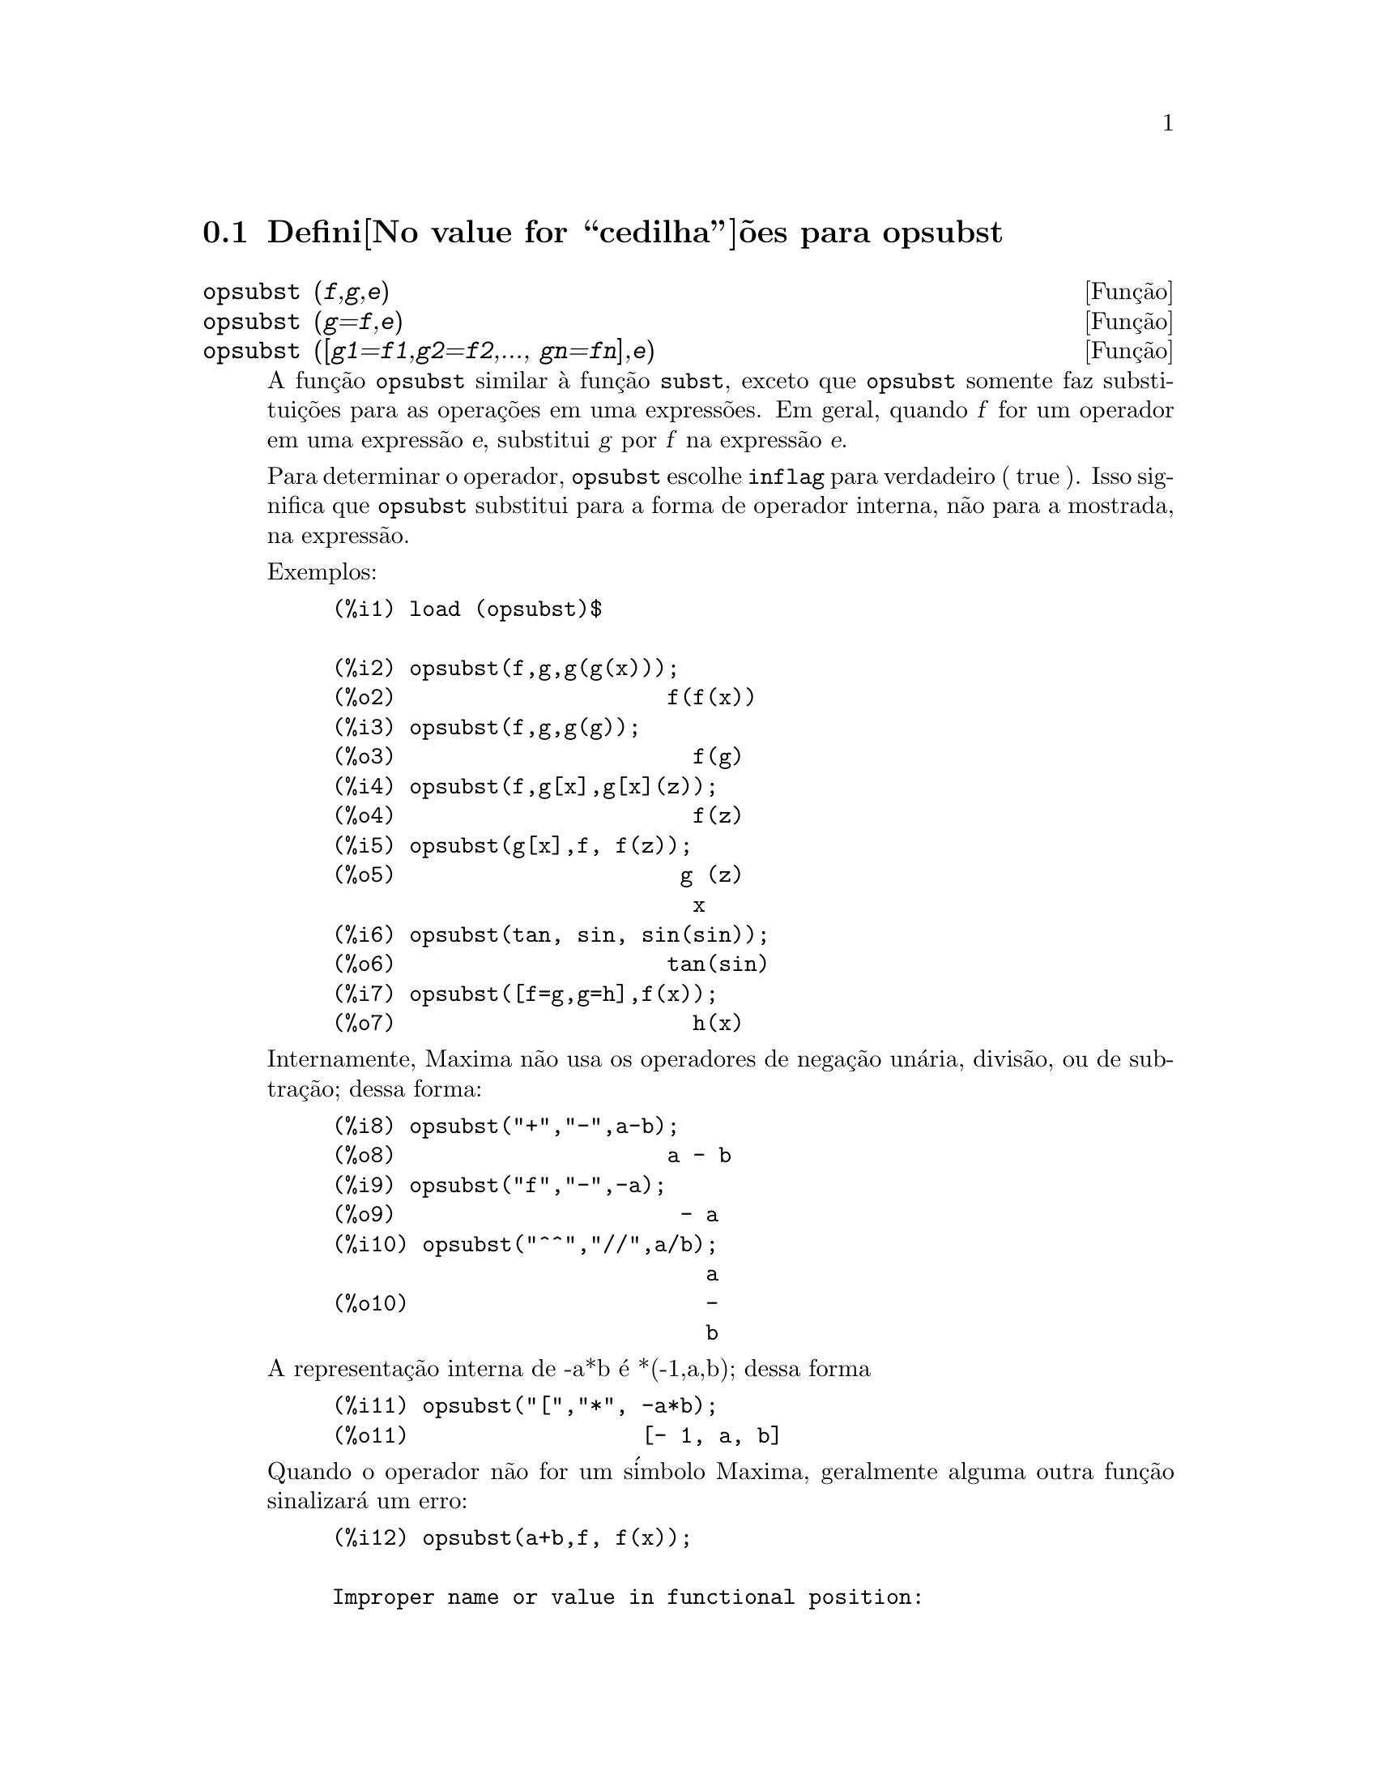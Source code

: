 @c Language: Brazilian Portuguese, Encoding: iso-8859-1
@c /opsubst.texi/1.1/Mon Feb 27 22:09:17 2006//

@menu
* Defini@value{cedilha}@~oes para  opsubst::
@end menu

@node Defini@value{cedilha}@~oes para opsubst,  , opsubst, opsubst
@section Defini@value{cedilha}@~oes para  opsubst

@deffn {Fun@,{c}@~ao} opsubst (@var{f},@var{g},@var{e})
@deffnx {Fun@,{c}@~ao} opsubst (@var{g}=@var{f},@var{e})
@deffnx {Fun@,{c}@~ao} opsubst ([@var{g1}=@var{f1},@var{g2}=@var{f2},..., @var{gn}=@var{fn}],@var{e})
A fun@,{c}@~ao @code{opsubst}  similar @`a fun@,{c}@~ao @code{subst}, exceto que
@code{opsubst} somente faz substitui@,{c}@~oes para as opera@,{c}@~oes em uma express@~oes. Em geral, 
quando @var{f} for um operador em uma express@~ao @var{e}, substitui @var{g} 
por @var{f} na express@~ao @var{e}.

Para determinar o operador, @code{opsubst} escolhe @code{inflag} para verdadeiro ( true ). Isso significa que
@code{opsubst} substitui para a forma de operador interna, n@~ao para a mostrada,
na express@~ao.

Exemplos:
@example
(%i1) load (opsubst)$

(%i2) opsubst(f,g,g(g(x)));
(%o2)                     f(f(x))
(%i3) opsubst(f,g,g(g));
(%o3)                       f(g)
(%i4) opsubst(f,g[x],g[x](z));
(%o4)                       f(z)
(%i5) opsubst(g[x],f, f(z));
(%o5)                      g (z)
                            x
(%i6) opsubst(tan, sin, sin(sin));
(%o6)                     tan(sin)
(%i7) opsubst([f=g,g=h],f(x));
(%o7)                       h(x)
@end example

Internamente, Maxima n@~ao usa os operadores de nega@,{c}@~ao un@'aria,
divis@~ao, ou de subtra@,{c}@~ao; dessa forma:
@example
(%i8) opsubst("+","-",a-b);
(%o8)                     a - b
(%i9) opsubst("f","-",-a);
(%o9)                      - a
(%i10) opsubst("^^","//",a/b);
                             a
(%o10)                       -
                             b
@end example

A representa@,{c}@~ao interna de -a*b @'e *(-1,a,b); dessa forma
@example
(%i11) opsubst("[","*", -a*b);
(%o11)                  [- 1, a, b]
@end example

Quando o operador n@~ao for um s@'imbolo Maxima, geralmente alguma outra fun@,{c}@~ao
sinalizar@'a um erro:
@example
(%i12) opsubst(a+b,f, f(x));

Improper name or value in functional position:
b + a
 -- an error.  Quitting.  To debug this try debugmode(true);
@end example

Todavia, operadores subscritos s@~ao permitidos:
@example
(%i13) opsubst(g[5],f, f(x));
(%o13)                     g (x)
                            5
@end example

Para usar essa fun@,{c}@~ao escreva primeiramente @code{load("opsubst")}.
@end deffn

